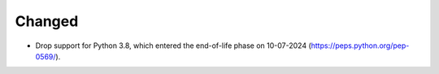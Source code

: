 Changed
^^^^^^^

- Drop support for Python 3.8, which entered the end-of-life phase on
  10-07-2024 (https://peps.python.org/pep-0569/).
